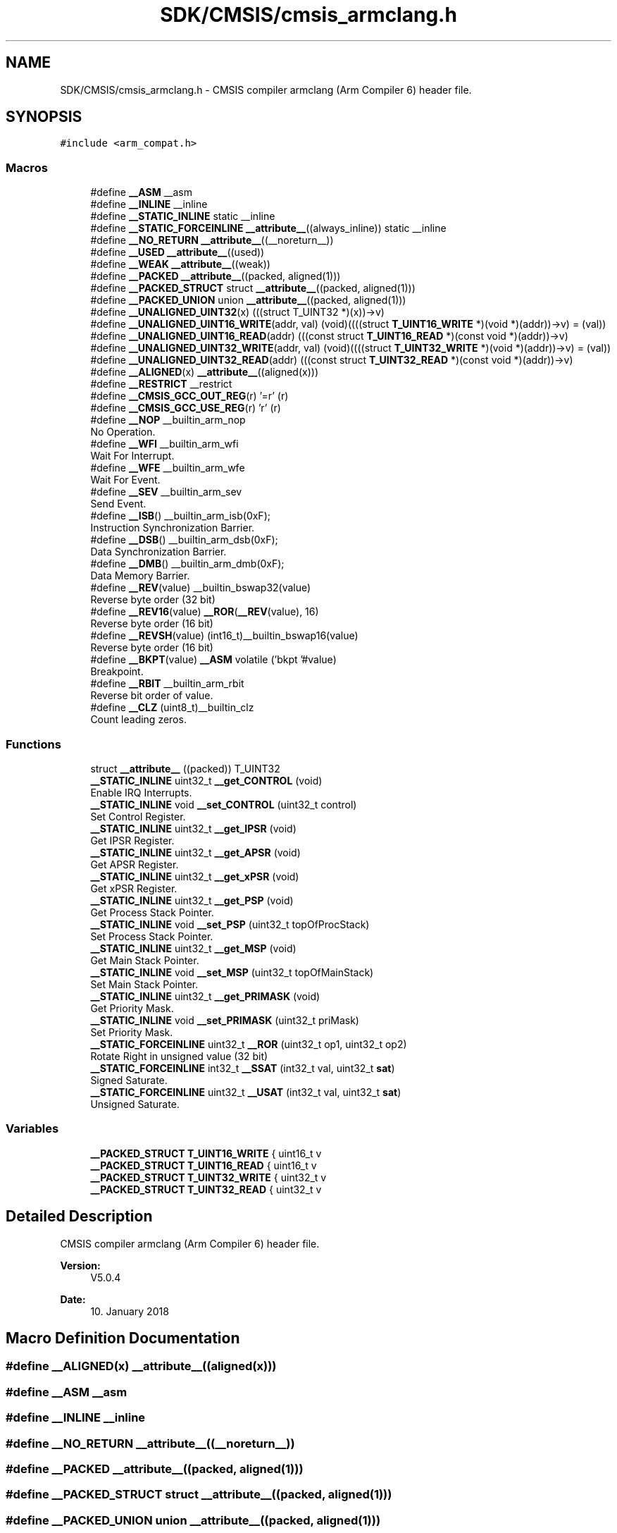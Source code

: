 .TH "SDK/CMSIS/cmsis_armclang.h" 3 "Mon Sep 13 2021" "TP2_G1" \" -*- nroff -*-
.ad l
.nh
.SH NAME
SDK/CMSIS/cmsis_armclang.h \- CMSIS compiler armclang (Arm Compiler 6) header file\&.  

.SH SYNOPSIS
.br
.PP
\fC#include <arm_compat\&.h>\fP
.br

.SS "Macros"

.in +1c
.ti -1c
.RI "#define \fB__ASM\fP   __asm"
.br
.ti -1c
.RI "#define \fB__INLINE\fP   __inline"
.br
.ti -1c
.RI "#define \fB__STATIC_INLINE\fP   static __inline"
.br
.ti -1c
.RI "#define \fB__STATIC_FORCEINLINE\fP   \fB__attribute__\fP((always_inline)) static __inline"
.br
.ti -1c
.RI "#define \fB__NO_RETURN\fP   \fB__attribute__\fP((__noreturn__))"
.br
.ti -1c
.RI "#define \fB__USED\fP   \fB__attribute__\fP((used))"
.br
.ti -1c
.RI "#define \fB__WEAK\fP   \fB__attribute__\fP((weak))"
.br
.ti -1c
.RI "#define \fB__PACKED\fP   \fB__attribute__\fP((packed, aligned(1)))"
.br
.ti -1c
.RI "#define \fB__PACKED_STRUCT\fP   struct \fB__attribute__\fP((packed, aligned(1)))"
.br
.ti -1c
.RI "#define \fB__PACKED_UNION\fP   union \fB__attribute__\fP((packed, aligned(1)))"
.br
.ti -1c
.RI "#define \fB__UNALIGNED_UINT32\fP(x)   (((struct T_UINT32 *)(x))\->v)"
.br
.ti -1c
.RI "#define \fB__UNALIGNED_UINT16_WRITE\fP(addr,  val)   (void)((((struct \fBT_UINT16_WRITE\fP *)(void *)(addr))\->v) = (val))"
.br
.ti -1c
.RI "#define \fB__UNALIGNED_UINT16_READ\fP(addr)   (((const struct \fBT_UINT16_READ\fP *)(const void *)(addr))\->v)"
.br
.ti -1c
.RI "#define \fB__UNALIGNED_UINT32_WRITE\fP(addr,  val)   (void)((((struct \fBT_UINT32_WRITE\fP *)(void *)(addr))\->v) = (val))"
.br
.ti -1c
.RI "#define \fB__UNALIGNED_UINT32_READ\fP(addr)   (((const struct \fBT_UINT32_READ\fP *)(const void *)(addr))\->v)"
.br
.ti -1c
.RI "#define \fB__ALIGNED\fP(x)   \fB__attribute__\fP((aligned(x)))"
.br
.ti -1c
.RI "#define \fB__RESTRICT\fP   __restrict"
.br
.ti -1c
.RI "#define \fB__CMSIS_GCC_OUT_REG\fP(r)   '=r' (r)"
.br
.ti -1c
.RI "#define \fB__CMSIS_GCC_USE_REG\fP(r)   'r' (r)"
.br
.ti -1c
.RI "#define \fB__NOP\fP   __builtin_arm_nop"
.br
.RI "No Operation\&. "
.ti -1c
.RI "#define \fB__WFI\fP   __builtin_arm_wfi"
.br
.RI "Wait For Interrupt\&. "
.ti -1c
.RI "#define \fB__WFE\fP   __builtin_arm_wfe"
.br
.RI "Wait For Event\&. "
.ti -1c
.RI "#define \fB__SEV\fP   __builtin_arm_sev"
.br
.RI "Send Event\&. "
.ti -1c
.RI "#define \fB__ISB\fP()   __builtin_arm_isb(0xF);"
.br
.RI "Instruction Synchronization Barrier\&. "
.ti -1c
.RI "#define \fB__DSB\fP()   __builtin_arm_dsb(0xF);"
.br
.RI "Data Synchronization Barrier\&. "
.ti -1c
.RI "#define \fB__DMB\fP()   __builtin_arm_dmb(0xF);"
.br
.RI "Data Memory Barrier\&. "
.ti -1c
.RI "#define \fB__REV\fP(value)   __builtin_bswap32(value)"
.br
.RI "Reverse byte order (32 bit) "
.ti -1c
.RI "#define \fB__REV16\fP(value)   \fB__ROR\fP(\fB__REV\fP(value), 16)"
.br
.RI "Reverse byte order (16 bit) "
.ti -1c
.RI "#define \fB__REVSH\fP(value)   (int16_t)__builtin_bswap16(value)"
.br
.RI "Reverse byte order (16 bit) "
.ti -1c
.RI "#define \fB__BKPT\fP(value)   \fB__ASM\fP volatile ('bkpt '#value)"
.br
.RI "Breakpoint\&. "
.ti -1c
.RI "#define \fB__RBIT\fP   __builtin_arm_rbit"
.br
.RI "Reverse bit order of value\&. "
.ti -1c
.RI "#define \fB__CLZ\fP   (uint8_t)__builtin_clz"
.br
.RI "Count leading zeros\&. "
.in -1c
.SS "Functions"

.in +1c
.ti -1c
.RI "struct \fB__attribute__\fP ((packed)) T_UINT32"
.br
.ti -1c
.RI "\fB__STATIC_INLINE\fP uint32_t \fB__get_CONTROL\fP (void)"
.br
.RI "Enable IRQ Interrupts\&. "
.ti -1c
.RI "\fB__STATIC_INLINE\fP void \fB__set_CONTROL\fP (uint32_t control)"
.br
.RI "Set Control Register\&. "
.ti -1c
.RI "\fB__STATIC_INLINE\fP uint32_t \fB__get_IPSR\fP (void)"
.br
.RI "Get IPSR Register\&. "
.ti -1c
.RI "\fB__STATIC_INLINE\fP uint32_t \fB__get_APSR\fP (void)"
.br
.RI "Get APSR Register\&. "
.ti -1c
.RI "\fB__STATIC_INLINE\fP uint32_t \fB__get_xPSR\fP (void)"
.br
.RI "Get xPSR Register\&. "
.ti -1c
.RI "\fB__STATIC_INLINE\fP uint32_t \fB__get_PSP\fP (void)"
.br
.RI "Get Process Stack Pointer\&. "
.ti -1c
.RI "\fB__STATIC_INLINE\fP void \fB__set_PSP\fP (uint32_t topOfProcStack)"
.br
.RI "Set Process Stack Pointer\&. "
.ti -1c
.RI "\fB__STATIC_INLINE\fP uint32_t \fB__get_MSP\fP (void)"
.br
.RI "Get Main Stack Pointer\&. "
.ti -1c
.RI "\fB__STATIC_INLINE\fP void \fB__set_MSP\fP (uint32_t topOfMainStack)"
.br
.RI "Set Main Stack Pointer\&. "
.ti -1c
.RI "\fB__STATIC_INLINE\fP uint32_t \fB__get_PRIMASK\fP (void)"
.br
.RI "Get Priority Mask\&. "
.ti -1c
.RI "\fB__STATIC_INLINE\fP void \fB__set_PRIMASK\fP (uint32_t priMask)"
.br
.RI "Set Priority Mask\&. "
.ti -1c
.RI "\fB__STATIC_FORCEINLINE\fP uint32_t \fB__ROR\fP (uint32_t op1, uint32_t op2)"
.br
.RI "Rotate Right in unsigned value (32 bit) "
.ti -1c
.RI "\fB__STATIC_FORCEINLINE\fP int32_t \fB__SSAT\fP (int32_t val, uint32_t \fBsat\fP)"
.br
.RI "Signed Saturate\&. "
.ti -1c
.RI "\fB__STATIC_FORCEINLINE\fP uint32_t \fB__USAT\fP (int32_t val, uint32_t \fBsat\fP)"
.br
.RI "Unsigned Saturate\&. "
.in -1c
.SS "Variables"

.in +1c
.ti -1c
.RI "\fB__PACKED_STRUCT\fP \fBT_UINT16_WRITE\fP { uint16_t v"
.br
.ti -1c
.RI "\fB__PACKED_STRUCT\fP \fBT_UINT16_READ\fP { uint16_t v"
.br
.ti -1c
.RI "\fB__PACKED_STRUCT\fP \fBT_UINT32_WRITE\fP { uint32_t v"
.br
.ti -1c
.RI "\fB__PACKED_STRUCT\fP \fBT_UINT32_READ\fP { uint32_t v"
.br
.in -1c
.SH "Detailed Description"
.PP 
CMSIS compiler armclang (Arm Compiler 6) header file\&. 


.PP
\fBVersion:\fP
.RS 4
V5\&.0\&.4 
.RE
.PP
\fBDate:\fP
.RS 4
10\&. January 2018 
.RE
.PP

.SH "Macro Definition Documentation"
.PP 
.SS "#define __ALIGNED(x)   \fB__attribute__\fP((aligned(x)))"

.SS "#define __ASM   __asm"

.SS "#define __INLINE   __inline"

.SS "#define __NO_RETURN   \fB__attribute__\fP((__noreturn__))"

.SS "#define __PACKED   \fB__attribute__\fP((packed, aligned(1)))"

.SS "#define __PACKED_STRUCT   struct \fB__attribute__\fP((packed, aligned(1)))"

.SS "#define __PACKED_UNION   union \fB__attribute__\fP((packed, aligned(1)))"

.SS "#define __RESTRICT   __restrict"

.SS "#define __STATIC_FORCEINLINE   \fB__attribute__\fP((always_inline)) static __inline"

.SS "#define __STATIC_INLINE   static __inline"

.SS "#define __UNALIGNED_UINT16_READ(addr)   (((const struct \fBT_UINT16_READ\fP *)(const void *)(addr))\->v)"

.SS "#define __UNALIGNED_UINT16_WRITE(addr, val)   (void)((((struct \fBT_UINT16_WRITE\fP *)(void *)(addr))\->v) = (val))"

.SS "#define __UNALIGNED_UINT32(x)   (((struct T_UINT32 *)(x))\->v)"

.SS "#define __UNALIGNED_UINT32_READ(addr)   (((const struct \fBT_UINT32_READ\fP *)(const void *)(addr))\->v)"

.SS "#define __UNALIGNED_UINT32_WRITE(addr, val)   (void)((((struct \fBT_UINT32_WRITE\fP *)(void *)(addr))\->v) = (val))"

.SS "#define __USED   \fB__attribute__\fP((used))"

.SS "#define __WEAK   \fB__attribute__\fP((weak))"

.SH "Function Documentation"
.PP 
.SS "struct __attribute__ ((packed))"

.SH "Variable Documentation"
.PP 
.SS "\fB__PACKED_STRUCT\fP T_UINT16_READ { uint16_t v"

.SS "\fB__PACKED_STRUCT\fP T_UINT16_WRITE { uint16_t v"

.SS "\fB__PACKED_STRUCT\fP T_UINT32_READ { uint32_t v"

.SS "\fB__PACKED_STRUCT\fP T_UINT32_WRITE { uint32_t v"

.SH "Author"
.PP 
Generated automatically by Doxygen for TP2_G1 from the source code\&.
